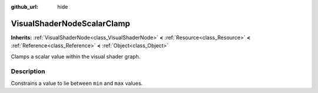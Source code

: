 :github_url: hide

.. Generated automatically by tools/scripts/make_rst.py in Rebel Engine's source tree.
.. DO NOT EDIT THIS FILE, but the VisualShaderNodeScalarClamp.xml source instead.
.. The source is found in docs or modules/<name>/docs.

.. _class_VisualShaderNodeScalarClamp:

VisualShaderNodeScalarClamp
===========================

**Inherits:** :ref:`VisualShaderNode<class_VisualShaderNode>` **<** :ref:`Resource<class_Resource>` **<** :ref:`Reference<class_Reference>` **<** :ref:`Object<class_Object>`

Clamps a scalar value within the visual shader graph.

Description
-----------

Constrains a value to lie between ``min`` and ``max`` values.

.. |virtual| replace:: :abbr:`virtual (This method should typically be overridden by the user to have any effect.)`
.. |const| replace:: :abbr:`const (This method has no side effects. It doesn't modify any of the instance's member variables.)`
.. |vararg| replace:: :abbr:`vararg (This method accepts any number of arguments after the ones described here.)`
